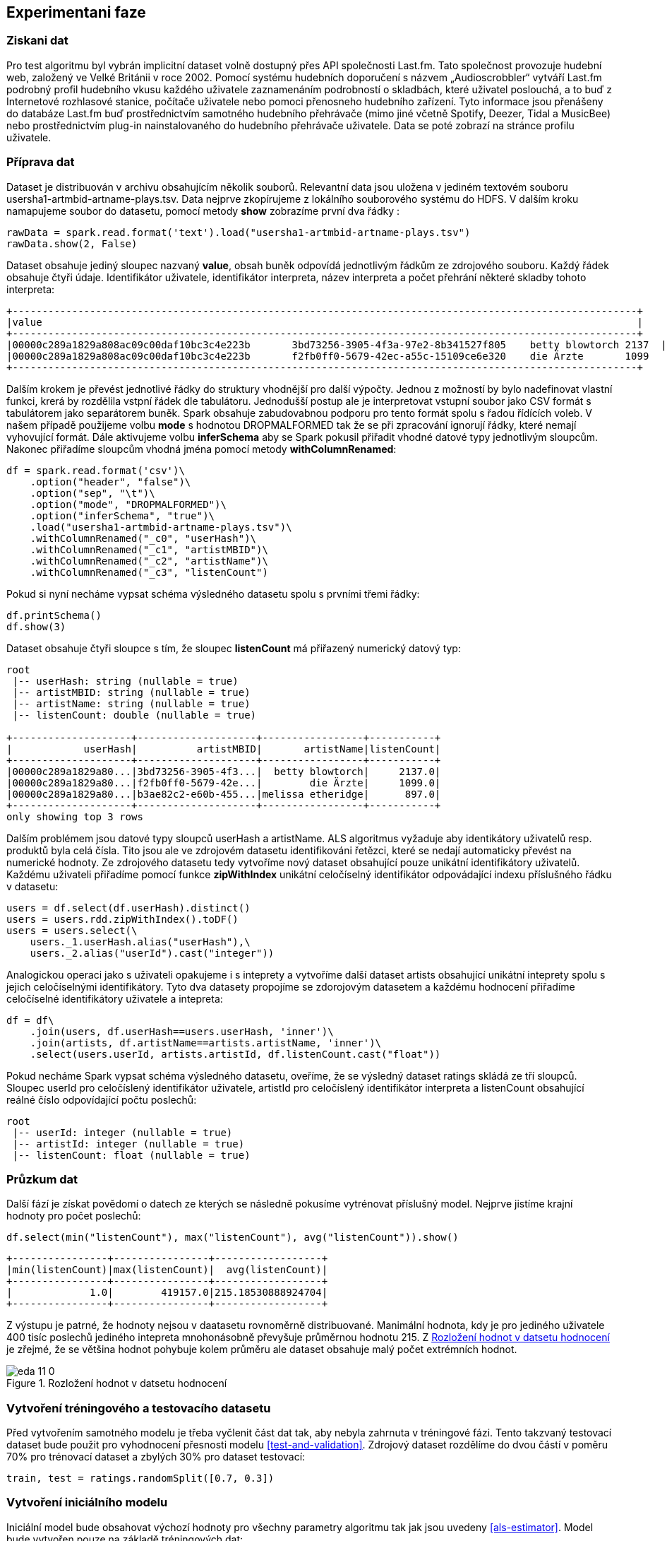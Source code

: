 ﻿
== Experimentani faze

=== Ziskani dat


Pro test algoritmu byl vybrán implicitní dataset volně dostupný přes API společnosti Last.fm. Tato společnost provozuje hudební web, založený ve Velké Británii v roce 2002. Pomocí systému hudebních doporučení s názvem „Audioscrobbler“ vytváří Last.fm podrobný profil hudebního vkusu každého uživatele zaznamenáním podrobností o skladbách, které uživatel poslouchá, a to buď z Internetové rozhlasové stanice, počítače uživatele nebo pomoci přenosneho hudebního zařízení. Tyto informace jsou přenášeny do databáze Last.fm buď prostřednictvím samotného hudebního přehrávače (mimo jiné včetně Spotify, Deezer, Tidal a MusicBee) nebo prostřednictvím plug-in nainstalovaného do hudebního přehrávače uživatele. Data se poté zobrazí na stránce profilu uživatele.

=== Příprava dat

Dataset je distribuován v archivu obsahujícím několik souborů. Relevantní data jsou uložena v jediném textovém souboru usersha1-artmbid-artname-plays.tsv. Data nejprve zkopírujeme z lokálního souborového systému do HDFS. V dalším kroku namapujeme soubor do datasetu, pomocí metody *show* zobrazíme první dva řádky :

[source, python, numbered]
---- 
rawData = spark.read.format('text').load("usersha1-artmbid-artname-plays.tsv")
rawData.show(2, False)
---- 

Dataset obsahuje jediný sloupec nazvaný *value*, obsah buněk odpovídá jednotlivým řádkům ze zdrojového souboru. Každý řádek obsahuje čtyři údaje. Identifikátor uživatele, identifikátor interpreta, název interpreta a počet přehrání některé skladby tohoto interpreta:
 
[%autofit]
----
+---------------------------------------------------------------------------------------------------------+
|value                                                                                                    |
+---------------------------------------------------------------------------------------------------------+
|00000c289a1829a808ac09c00daf10bc3c4e223b	3bd73256-3905-4f3a-97e2-8b341527f805	betty blowtorch	2137  |
|00000c289a1829a808ac09c00daf10bc3c4e223b	f2fb0ff0-5679-42ec-a55c-15109ce6e320	die Ärzte	1099      |
+---------------------------------------------------------------------------------------------------------+
----

Dalším krokem je převést jednotlivé řádky do struktury vhodnější pro další výpočty. Jednou z možností by bylo nadefinovat vlastní funkci, krerá by rozdělila vstpní řádek dle tabulátoru. Jednodušší postup ale je interpretovat vstupní soubor jako CSV formát s tabulátorem jako separátorem buněk. Spark obsahuje zabudovabnou podporu pro tento formát spolu s řadou řídících voleb. V našem případě použijeme volbu *mode* s hodnotou DROPMALFORMED tak že se při zpracování ignorují řádky, které nemají vyhovující formát. Dále aktivujeme volbu *inferSchema* aby se Spark pokusil přiřadit vhodné datové typy jednotlivým sloupcům. Nakonec přiřadíme sloupcům vhodná jména pomocí metody *withColumnRenamed*:  

[source, python, numbered]
---- 
df = spark.read.format('csv')\
    .option("header", "false")\
    .option("sep", "\t")\
    .option("mode", "DROPMALFORMED")\
    .option("inferSchema", "true")\
    .load("usersha1-artmbid-artname-plays.tsv")\
    .withColumnRenamed("_c0", "userHash")\
    .withColumnRenamed("_c1", "artistMBID")\
    .withColumnRenamed("_c2", "artistName")\
    .withColumnRenamed("_c3", "listenCount")
---- 

Pokud si nyní necháme vypsat schéma výsledného datasetu spolu s prvními třemi řádky:

[source, python, numbered]
----
df.printSchema()
df.show(3)
----

Dataset obsahuje čtyři sloupce s tím, že sloupec *listenCount* má přiřazený numerický datový typ: 

[%autofit]
----
root
 |-- userHash: string (nullable = true)
 |-- artistMBID: string (nullable = true)
 |-- artistName: string (nullable = true)
 |-- listenCount: double (nullable = true)

+--------------------+--------------------+-----------------+-----------+
|            userHash|          artistMBID|       artistName|listenCount|
+--------------------+--------------------+-----------------+-----------+
|00000c289a1829a80...|3bd73256-3905-4f3...|  betty blowtorch|     2137.0|
|00000c289a1829a80...|f2fb0ff0-5679-42e...|        die Ärzte|     1099.0|
|00000c289a1829a80...|b3ae82c2-e60b-455...|melissa etheridge|      897.0|
+--------------------+--------------------+-----------------+-----------+
only showing top 3 rows
----

Dalším problémem jsou datové typy sloupců userHash a artistName. ALS algoritmus  vyžaduje aby identikátory uživatelů resp. produktů byla celá čísla. Tito jsou ale ve zdrojovém datasetu identifikováni řetězci, které se nedají automaticky převést na numerické hodnoty. Ze zdrojového datasetu tedy vytvoříme nový dataset obsahující pouze unikátní identifikátory uživatelů. Každému uživateli přiřadíme pomocí funkce *zipWithIndex* unikátní celočíselný identifikátor odpovádající indexu příslušného řádku v datasetu:

[source, python, numbered]
---- 
users = df.select(df.userHash).distinct()
users = users.rdd.zipWithIndex().toDF()
users = users.select(\
    users._1.userHash.alias("userHash"),\
    users._2.alias("userId").cast("integer")) 
---- 

Analogickou operaci jako s uživateli opakujeme i s inteprety a vytvoříme další dataset artists obsahující unikátní inteprety spolu s jejich celočíselnými identifikátory. Tyto dva datasety propojíme se zdorojovým datasetem a každému hodnocení přiřadíme celočíselné identifikátory uživatele a intepreta:

[source, python, numbered]
----
df = df\
    .join(users, df.userHash==users.userHash, 'inner')\
    .join(artists, df.artistName==artists.artistName, 'inner')\
    .select(users.userId, artists.artistId, df.listenCount.cast("float"))
----

Pokud necháme Spark vypsat schéma výsledného datasetu, oveříme, že se výsledný dataset ratings skládá ze tří sloupců. Sloupec userId pro celočíslený identifikátor uživatele, artistId pro celočíslený identifikátor interpreta a listenCount obsahující reálné číslo odpovídající počtu poslechů: 

[%autofit]
----
root
 |-- userId: integer (nullable = true)
 |-- artistId: integer (nullable = true)
 |-- listenCount: float (nullable = true)
----

=== Průzkum dat

Další fází je získat povědomí o datech ze kterých se následně pokusíme vytrénovat příslušný model. Nejprve jistíme krajní hodnoty pro počet poslechů:

[source, python, numbered]
----
df.select(min("listenCount"), max("listenCount"), avg("listenCount")).show()
----

[%autofit]
----
+----------------+----------------+------------------+
|min(listenCount)|max(listenCount)|  avg(listenCount)|
+----------------+----------------+------------------+
|             1.0|        419157.0|215.18530888924704|
+----------------+----------------+------------------+
----

Z výstupu je patrné, že hodnoty nejsou v daatasetu rovnoměrně distribuované. Manimální hodnota, kdy je pro jediného uživatele 400 tisíc poslechů jediného intepreta mnohonásobně převyšuje průměrnou hodnotu 215. Z <<ratings-dist>> je zřejmé, že se většina hodnot pohybuje kolem průměru ale dataset obsahuje malý počet extrémních hodnot.  

[[ratings-dist]]
image::../eda_files/eda_11_0.png[title="Rozložení hodnot v datsetu hodnocení", pdfwidth="100%"]  

=== Vytvoření tréningového a testovacího datasetu

Před vytvořením samotného modelu je třeba vyčlenit část dat tak, aby nebyla zahrnuta v tréningové fázi. Tento takzvaný testovací dataset bude použit pro vyhodnocení přesnosti modelu <<test-and-validation>>. Zdrojový dataset rozdělíme do dvou částí v poměru 70% pro trénovací dataset a zbylých 30% pro dataset testovací: 

[source, python, numbered]
----
train, test = ratings.randomSplit([0.7, 0.3])
----


=== Vytvoření iniciálního modelu

Iniciální model bude obsahovat výchozí hodnoty pro všechny parametry algoritmu tak jak jsou uvedeny <<als-estimator>>. Model bude vytvořen pouze na základě tréningových dat:

[source, python, numbered]
----
from mlonspark.alternating_least_square import AlternatingLeastSquare
alg = AlternatingLeastSquare()\
    .setUserCol("userId")\
    .setItemCol("artistId")\
    .setRatingCol("listenCount")

model = alg.fit(train)
----

Po vytvoření modelu vyhodnotíme jeho přesnost. Nejprve model pomocí metody *transform* aplikujeme na testovací i trénovací data. Tato operace do testovacího a trénovacího datasetu přidá nový sloupec *prediction*, který obsahuje predikci počtu poslechů:

[source, python, numbered]
----
trainPredictions = model.transform(train)
testPredictions = model.transform(test)
----

Následně pomocí vestavěné Spark třídy RegressionEvaluator spočítáme RMSE na základě naměřených poslechů ve sloupci *listenCount* a těch predikovaných ve sloupci *prediction*:

[source, python, numbered]
----
evaluator = RegressionEvaluator()\
    .setMetricName("rmse")\
    .setLabelCol("listenCount")\
    .setPredictionCol("prediction")
    
trainRmse = evaluator.evaluate(trainPredictions)
testRmse = evaluator.evaluate(testPredictions)
----

Výsledek jak pro trénovací RMSE tak i pro testovací obsahuje extrémně výsoké hodnoty. Průměrná chyba odpovídá trojnásobku průměru počtu poslechů. Také RMSE pro testovací data, které nebyly součástí učícího procesu, je nižší než pro data trénovací:

----
train RMSE = 655.374786
test RMSE = 641.610511
----

Tento, extrémně nepřesný výsledek, je pravděpodobně způsobený nerovnoměrnou distribucí hodnot ve zdrojovém datasetu viz. <<ratings-dist>>. Zejména malý počet extrémních hodnot bude mít za následek pokřivení výsledného modelu.


=== Úprava vstupních dat

Pro úpravu vstupnćích dat zvolíme jednoduchou metodu kdy z datasetu odstraníme nejnižších a nejvyšších 5% hodnot. Nejprve spočítáme 5% resp. 95% kvantil ze sdrojových dat:

  






